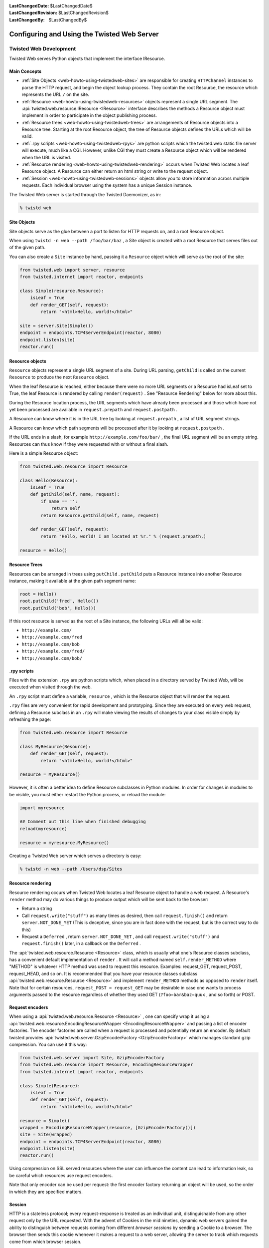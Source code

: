 
:LastChangedDate: $LastChangedDate$
:LastChangedRevision: $LastChangedRevision$
:LastChangedBy: $LastChangedBy$

Configuring and Using the Twisted Web Server
============================================






Twisted Web Development
-----------------------
.. _web-howto-using-twistedweb-development:








Twisted Web serves Python objects that implement the interface
IResource.






.. image:: ../img/web-process.png





Main Concepts
~~~~~~~~~~~~~





- :ref:`Site Objects <web-howto-using-twistedweb-sites>` are responsible for
  creating ``HTTPChannel`` instances to parse the HTTP request,
  and begin the object lookup process. They contain the root Resource,
  the resource which represents the URL ``/`` on the site.
- :ref:`Resource <web-howto-using-twistedweb-resources>` objects represent a single URL segment. The :api:`twisted.web.resource.IResource <IResource>` interface describes the methods a Resource object must implement in order to participate in the object publishing process.
- :ref:`Resource trees <web-howto-using-twistedweb-trees>` are arrangements of Resource objects into a Resource tree. Starting at the root Resource object, the tree of Resource objects defines the URLs which will be valid.
- :ref:`.rpy scripts <web-howto-using-twistedweb-rpys>` are python scripts which the twisted.web static file server will execute, much like a CGI. However, unlike CGI they must create a Resource object which will be rendered when the URL is visited.
- :ref:`Resource rendering <web-howto-using-twistedweb-rendering>` occurs when Twisted Web locates a leaf Resource object. A Resource can either return an html string or write to the request object.
- :ref:`Session <web-howto-using-twistedweb-sessions>` objects allow you to store information across multiple requests. Each individual browser using the system has a unique Session instance.





The Twisted Web server is started through the Twisted Daemonizer, as in:





.. code-block:: console


    % twistd web





Site Objects
~~~~~~~~~~~~

.. _web-howto-using-twistedweb-sites:








Site objects serve as the glue between a port to listen for HTTP requests on, and a root Resource object.




When using ``twistd -n web --path /foo/bar/baz`` , a Site object is created with a root Resource that serves files out of the given path.




You can also create a ``Site`` instance by hand, passing
it a ``Resource`` object which will serve as the root of the
site:





.. code-block:: python


    from twisted.web import server, resource
    from twisted.internet import reactor, endpoints

    class Simple(resource.Resource):
        isLeaf = True
        def render_GET(self, request):
            return "<html>Hello, world!</html>"

    site = server.Site(Simple())
    endpoint = endpoints.TCP4ServerEndpoint(reactor, 8080)
    endpoint.listen(site)
    reactor.run()





Resource objects
~~~~~~~~~~~~~~~~

.. _web-howto-using-twistedweb-resources:








``Resource`` objects represent a single URL segment of a site. During URL parsing, ``getChild`` is called on the current ``Resource`` to produce the next ``Resource`` object.




When the leaf Resource is reached, either because there were no more URL segments or a Resource had isLeaf set to True, the leaf Resource is rendered by calling ``render(request)`` . See "Resource Rendering" below for more about this.




During the Resource location process, the URL segments which have already been processed and those which have not yet been processed are available in ``request.prepath`` and ``request.postpath`` .




A Resource can know where it is in the URL tree by looking at ``request.prepath`` , a list of URL segment strings.




A Resource can know which path segments will be processed after it by looking at ``request.postpath`` .




If the URL ends in a slash, for example ``http://example.com/foo/bar/`` , the final URL segment will be an empty string. Resources can thus know if they were requested with or without a final slash.




Here is a simple Resource object:





.. code-block:: python


    from twisted.web.resource import Resource

    class Hello(Resource):
        isLeaf = True
        def getChild(self, name, request):
            if name == '':
                return self
            return Resource.getChild(self, name, request)

        def render_GET(self, request):
            return "Hello, world! I am located at %r." % (request.prepath,)

    resource = Hello()





Resource Trees
~~~~~~~~~~~~~~

.. _web-howto-using-twistedweb-trees:








Resources can be arranged in trees using ``putChild`` . ``putChild`` puts a Resource instance into another Resource instance, making it available at the given path segment name:





.. code-block:: python


    root = Hello()
    root.putChild('fred', Hello())
    root.putChild('bob', Hello())




If this root resource is served as the root of a Site instance, the following URLs will all be valid:





- ``http://example.com/``
- ``http://example.com/fred``
- ``http://example.com/bob``
- ``http://example.com/fred/``
- ``http://example.com/bob/``






.rpy scripts
~~~~~~~~~~~~

.. _web-howto-using-twistedweb-rpys:








Files with the extension ``.rpy`` are python scripts which, when placed in a directory served by Twisted Web, will be executed when visited through the web.




An ``.rpy`` script must define a variable, ``resource`` , which is the Resource object that will render the request.




``.rpy`` files are very convenient for rapid development and prototyping. Since they are executed on every web request, defining a Resource subclass in an ``.rpy`` will make viewing the results of changes to your class visible simply by refreshing the page:





.. code-block:: python


    from twisted.web.resource import Resource

    class MyResource(Resource):
        def render_GET(self, request):
            return "<html>Hello, world!</html>"

    resource = MyResource()




However, it is often a better idea to define Resource subclasses in Python modules. In order for changes in modules to be visible, you must either restart the Python process, or reload the module:





.. code-block:: python


    import myresource

    ## Comment out this line when finished debugging
    reload(myresource)

    resource = myresource.MyResource()




Creating a Twisted Web server which serves a directory is easy:





.. code-block:: console


    % twistd -n web --path /Users/dsp/Sites





Resource rendering
~~~~~~~~~~~~~~~~~~

.. _web-howto-using-twistedweb-rendering:








Resource rendering occurs when Twisted Web locates a leaf Resource object to handle a web request. A Resource's ``render`` method may do various things to produce output which will be sent back to the browser:





- Return a string
- Call ``request.write("stuff")`` as many times as desired, then call ``request.finish()`` and return ``server.NOT_DONE_YET`` (This is deceptive, since you are in fact done with the request, but is the correct way to do this)
- Request a ``Deferred`` , return ``server.NOT_DONE_YET`` , and call ``request.write("stuff")`` and ``request.finish()`` later, in a callback on the ``Deferred`` .







The :api:`twisted.web.resource.Resource <Resource>`
class, which is usually what one's Resource classes subclass, has a
convenient default implementation
of ``render`` . It will call a method
named ``self.render_METHOD``
where "METHOD" is whatever HTTP method was used to request this
resource. Examples: request_GET, request_POST, request_HEAD, and so
on. It is recommended that you have your resource classes
subclass :api:`twisted.web.resource.Resource <Resource>`
and implement ``render_METHOD`` methods as
opposed to ``render`` itself. Note that for
certain resources, ``request_POST = request_GET`` may be desirable in case one wants to process
arguments passed to the resource regardless of whether they used GET
(``?foo=bar&baz=quux`` , and so forth) or POST.






Request encoders
~~~~~~~~~~~~~~~~




When using a :api:`twisted.web.resource.Resource <Resource>` ,
one can specify wrap it using a
:api:`twisted.web.resource.EncodingResourceWrapper <EncodingResourceWrapper>`
and passing a list of encoder factories.  The encoder factories are
called when a request is processed and potentially return an encoder.
By default twisted provides
:api:`twisted.web.server.GzipEncoderFactory <GzipEncoderFactory>` which
manages standard gzip compression. You can use it this way:





.. code-block:: python


    from twisted.web.server import Site, GzipEncoderFactory
    from twisted.web.resource import Resource, EncodingResourceWrapper
    from twisted.internet import reactor, endpoints

    class Simple(Resource):
        isLeaf = True
        def render_GET(self, request):
            return "<html>Hello, world!</html>"

    resource = Simple()
    wrapped = EncodingResourceWrapper(resource, [GzipEncoderFactory()])
    site = Site(wrapped)
    endpoint = endpoints.TCP4ServerEndpoint(reactor, 8080)
    endpoint.listen(site)
    reactor.run()





Using compression on SSL served resources where the user can influence the
content can lead to information leak, so be careful which resources use
request encoders.





Note that only encoder can be used per request: the first encoder factory
returning an object will be used, so the order in which they are specified
matters.





Session
~~~~~~~

.. _web-howto-using-twistedweb-sessions:








HTTP is a stateless protocol; every request-response is treated as an individual unit, distinguishable from any other request only by the URL requested. With the advent of Cookies in the mid nineties, dynamic web servers gained the ability to distinguish between requests coming from different *browser sessions* by sending a Cookie to a browser. The browser then sends this cookie whenever it makes a request to a web server, allowing the server to track which requests come from which browser session.




Twisted Web provides an abstraction of this browser-tracking behavior called the *Session object* . Calling ``request.getSession()`` checks to see if a session cookie has been set; if not, it creates a unique session id, creates a Session object, stores it in the Site, and returns it. If a session object already exists, the same session object is returned. In this way, you can store data specific to the session in the session object.





.. image:: ../img/web-session.png





Proxies and reverse proxies
~~~~~~~~~~~~~~~~~~~~~~~~~~~

.. _web-howto-using-twistedweb-proxies:








A proxy is a general term for a server that functions as an intermediary
between clients and other servers.




Twisted supports two main proxy variants: a :api:`twisted.web.proxy.Proxy <Proxy>` and a :api:`twisted.web.proxy.ReverseProxy <ReverseProxy>` .





Proxy
^^^^^



A proxy forwards requests made by a client to a destination server. Proxies
typically sit on the internal network for a client or out on the internet, and
have many uses, including caching, packet filtering, auditing, and circumventing
local access restrictions to web content.




Here is an example of a simple but complete web proxy:





.. code-block:: python


    from twisted.web import proxy, http
    from twisted.internet import reactor, endpoints

    class ProxyFactory(http.HTTPFactory):
        def buildProtocol(self, addr):
            return proxy.Proxy()

    endpoint = endpoints.TCP4ServerEndpoint(reactor, 8080)
    endpoint.listen(ProxyFactory())
    reactor.run()




With this proxy running, you can configure your web browser to use ``localhost:8080`` as a proxy. After doing so, when browsing the web
all requests will go through this proxy.




:api:`twisted.web.proxy.Proxy <Proxy>` inherits
from :api:`twisted.web.http.HTTPChannel <http.HTTPChannel>` . Each client
request to the proxy generates a :api:`twisted.web.proxy.ProxyRequest <ProxyRequest>` from the proxy to the destination
server on behalf of the client. ``ProxyRequest`` uses
a :api:`twisted.web.proxy.ProxyClientFactory <ProxyClientFactory>` to create
an instance of the :api:`twisted.web.proxy.ProxyClient <ProxyClient>`
protocol for the connection. ``ProxyClient`` inherits
from :api:`twisted.web.http.HTTPClient <http.HTTPClient>` . Subclass ``ProxyRequest`` to
customize the way requests are processed or logged.





ReverseProxyResource
^^^^^^^^^^^^^^^^^^^^



A reverse proxy retrieves resources from other servers on behalf of a
client. Reverse proxies typically sit inside the server's internal network and
are used for caching, application firewalls, and load balancing.




Here is an example of a basic reverse proxy:





.. code-block:: python


    from twisted.internet import reactor, endpoints
    from twisted.web import proxy, server

    site = server.Site(proxy.ReverseProxyResource('www.yahoo.com', 80, ''))
    endpoint = endpoints.TCP4ServerEndpoint(reactor, 8080)
    endpoint.listen(site)
    reactor.run()




With this reverse proxy running locally, you can
visit ``http://localhost:8080`` in your web browser, and the reverse
proxy will proxy your connection to ``www.yahoo.com``.




In this example we use ``server.Site`` to serve
a ``ReverseProxyResource`` directly. There is
also a ``ReverseProxy`` family of classes
in ``twisted.web.proxy`` mirroring those of the ``Proxy``
family:




Like ``Proxy`` , :api:`twisted.web.proxy.ReverseProxy <ReverseProxy>` inherits
from ``http.HTTPChannel`` . Each client request to the reverse proxy
generates a :api:`twisted.web.proxy.ReverseProxyRequest <ReverseProxyRequest>` to the destination
server. Like ``ProxyRequest`` , :api:`twisted.web.proxy.ReverseProxyRequest <ReverseProxyRequest>` uses a :api:`twisted.web.proxy.ProxyClientFactory <ProxyClientFactory>` to create an instance of
the :api:`twisted.web.proxy.ProxyClient <ProxyClient>` protocol for
the connection.




Additional examples of proxies and reverse proxies can be found in
the `Twisted web examples <../examples/index.html>`_





Advanced Configuration
----------------------



Non-trivial configurations of Twisted Web are achieved with Python
configuration files. This is a Python snippet which builds up a
variable called application. Usually,
the ``twisted.application.strports.service`` function will be used to build a
service instance that will be used to make the application listen on a TCP port
(80, in case direct web serving is desired), with the listener being
a :api:`twisted.web.server.Site <twisted.web.server.Site>` . The resulting file
can then be run with ``twistd -y`` . Alternatively a reactor object can be used directly to make
a runnable script.




The ``Site`` will wrap a ``Resource`` object -- the
root.





.. code-block:: python


    from twisted.application import internet, service, strports
    from twisted.web import static, server

    root = static.File("/var/www/htdocs")
    application = service.Application('web')
    site = server.Site(root)
    sc = service.IServiceCollection(application)
    i = strports.service("tcp:80", site)
    i.setServiceParent(sc)




Most advanced configurations will be in the form of tweaking the
root resource object.





Adding Children
~~~~~~~~~~~~~~~



Usually, the root's children will be based on the filesystem's contents.
It is possible to override the filesystem by explicit ``putChild``
methods.




Here are two examples. The first one adds a ``/doc`` child
to serve the documentation of the installed packages, while the second
one adds a ``cgi-bin`` directory for CGI scripts.





.. code-block:: python


    from twisted.internet import reactor, endpoints
    from twisted.web import static, server

    root = static.File("/var/www/htdocs")
    root.putChild("doc", static.File("/usr/share/doc"))
    endpoint = endpoints.TCP4ServerEndpoint(reactor, 80)
    endpoint.listen(server.Site(root))
    reactor.run()





.. code-block:: python


    from twisted.internet import reactor, endpoints
    from twisted.web import static, server, twcgi

    root = static.File("/var/www/htdocs")
    root.putChild("cgi-bin", twcgi.CGIDirectory("/var/www/cgi-bin"))
    endpoint = endpoints.TCP4ServerEndpoint(reactor, 80)
    endpoint.listen(server.Site(root))
    reactor.run()





Modifying File Resources
~~~~~~~~~~~~~~~~~~~~~~~~



``File`` resources, be they root object or children
thereof, have two important attributes that often need to be
modified: ``indexNames``
and ``processors`` . ``indexNames`` determines which
files are treated as "index files" -- served up when a directory
is rendered. ``processors`` determine how certain file
extensions are treated.




Here is an example for both, creating a site where all ``.rpy``
extensions are Resource Scripts, and which renders directories by
searching for a ``index.rpy`` file.





.. code-block:: python


    from twisted.application import internet, service, strports
    from twisted.web import static, server, script

    root = static.File("/var/www/htdocs")
    root.indexNames=['index.rpy']
    root.processors = {'.rpy': script.ResourceScript}
    application = service.Application('web')
    sc = service.IServiceCollection(application)
    site = server.Site(root)
    i = strports.service("tcp:80", site)
    i.setServiceParent(sc)




``File`` objects also have a method called ``ignoreExt`` .
This method can be used to give extension-less URLs to users, so that
implementation is hidden. Here is an example:





.. code-block:: python


    from twisted.application import internet, service, strports
    from twisted.web import static, server, script

    root = static.File("/var/www/htdocs")
    root.ignoreExt(".rpy")
    root.processors = {'.rpy': script.ResourceScript}
    application = service.Application('web')
    sc = service.IServiceCollection(application)
    site = server.Site(root)
    i = strports.service("tcp:80", site)
    i.setServiceParent(sc)




Now, a URL such as ``/foo`` might be served from a Resource
Script called ``foo.rpy`` , if no file by the name of ``foo``
exists.


``File`` objects will try to automatically determine the Content-Type and Content-Encoding headers.
There is a small set of known mime types and encodings which augment the default mime types provided by the Python standard library `mimetypes`.
You can always modify the content type and encoding mappings by manipulating the instance variables.

For example to recognize WOFF File Format 2.0 and set the right Content-Type header you can modify the `contentTypes` member of an instance::

.. code-block:: python


    from twisted.application import internet, service, strports
    from twisted.web import static, server, script

    root = static.File("/srv/fonts")

    root.contentTypes[".woff2"] = "application/font-woff2"

    application = service.Application('web')
    sc = service.IServiceCollection(application)
    site = server.Site(root)
    i = strports.service("tcp:80", site)
    i.setServiceParent(sc)



Virtual Hosts
~~~~~~~~~~~~~



Virtual hosting is done via a special resource, that should be used
as the root resource
-- ``NameVirtualHost`` . ``NameVirtualHost`` has an
attribute named ``default`` , which holds the default
website. If a different root for some other name is desired,
the ``addHost`` method should be called.





.. code-block:: python


    from twisted.application import internet, service, strports
    from twisted.web import static, server, vhost, script

    root = vhost.NameVirtualHost()

    # Add a default -- htdocs
    root.default=static.File("/var/www/htdocs")

    # Add a simple virtual host -- foo.com
    root.addHost("foo.com", static.File("/var/www/foo"))

    # Add a simple virtual host -- bar.com
    root.addHost("bar.com", static.File("/var/www/bar"))

    # The "baz" people want to use Resource Scripts in their web site
    baz = static.File("/var/www/baz")
    baz.processors = {'.rpy': script.ResourceScript}
    baz.ignoreExt('.rpy')
    root.addHost('baz', baz)

    application = service.Application('web')
    sc = service.IServiceCollection(application)
    site = server.Site(root)
    i = strports.service("tcp:80", site)
    i.setServiceParent(sc)





Advanced Techniques
~~~~~~~~~~~~~~~~~~~



Since the configuration is a Python snippet, it is possible to
use the full power of Python. Here are some simple examples:





.. code-block:: python


    # No need for configuration of virtual hosts -- just make sure
    # a directory /var/vhosts/<vhost name> exists:
    from twisted.web import vhost, static, server
    from twisted.application import internet, service, strports

    root = vhost.NameVirtualHost()
    root.default = static.File("/var/www/htdocs")
    for dir in os.listdir("/var/vhosts"):
        root.addHost(dir, static.File(os.path.join("/var/vhosts", dir)))

    application = service.Application('web')
    sc = service.IServiceCollection(application)
    site = server.Site(root)
    i = strports.service("tcp:80", site)
    i.setServiceParent(sc)





.. code-block:: python


    # Determine ports we listen on based on a file with numbers:
    from twisted.web import vhost, static, server
    from twisted.application import internet, service

    root = static.File("/var/www/htdocs")

    site = server.Site(root)
    application = service.Application('web')
    serviceCollection = service.IServiceCollection(application)

    with open("/etc/web/ports") as f:
        for num in map(int, f.read().split()):
            serviceCollection.addCollection(
                strports.service("tcp:%d" % num, site)
            )






Running a Twisted Web Server
----------------------------



In many cases, you'll end up repeating common usage patterns of
twisted.web. In those cases you'll probably want to use Twisted's
pre-configured web server setup.




The easiest way to run a Twisted Web server is with the Twisted Daemonizer.
For example, this command will run a web server which serves static files from
a particular directory:





.. code-block:: console


    % twistd web --path /path/to/web/content




If you just want to serve content from your own home directory, the
following will do:





.. code-block:: console


    % twistd web --path ~/public_html/




You can stop the server at any time by going back to the directory you
started it in and running the command:





.. code-block:: console


    % kill `cat twistd.pid`




Some other configuration options are available as well:






- ``--listen`` : Specify the port for the web
  server to listen on.  This defaults to tcp:8080.
- ``--logfile`` : Specify the path to the
  log file.
- ``--add-header``: Specify additional headers to be served with every response.
  These are formatted like ``--add-header "HeaderName: HeaderValue"``.





The full set of options that are available can be seen with:





.. code-block:: console


    % twistd web --help





Serving Flat HTML
~~~~~~~~~~~~~~~~~



Twisted Web serves flat HTML files just as it does any other flat file.



.. _web-howto-using-twistedweb-resourcescripts:








Resource Scripts
~~~~~~~~~~~~~~~~



A Resource script is a Python file ending with the extension ``.rpy`` , which is required to create an instance of a (subclass of a) :api:`twisted.web.resource.Resource <twisted.web.resource.Resource>` .




Resource scripts have 3 special variables:






- ``__file__`` : The name of the .rpy file, including the full path.  This variable is automatically defined and present within the namespace.
- ``registry`` : An object of class :api:`twisted.web.static.Registry <static.Registry>` . It can be used to access and set persistent data keyed by a class.
- ``resource`` : The variable which must be defined by the script and set to the resource instance that will be used to render the page.





A very simple Resource Script might look like:





.. code-block:: python


    from twisted.web import resource
    class MyGreatResource(resource.Resource):
        def render_GET(self, request):
            return "<html>foo</html>"

    resource = MyGreatResource()




A slightly more complicated resource script, which accesses some
persistent data, might look like:





.. code-block:: python


    from twisted.web import resource
    from SillyWeb import Counter

    counter = registry.getComponent(Counter)
    if not counter:
       registry.setComponent(Counter, Counter())
    counter = registry.getComponent(Counter)

    class MyResource(resource.Resource):
        def render_GET(self, request):
            counter.increment()
            return "you are visitor %d" % counter.getValue()

    resource = MyResource()




This is assuming you have the ``SillyWeb.Counter`` module,
implemented something like the following:





.. code-block:: python


    class Counter:

        def __init__(self):
            self.value = 0

        def increment(self):
            self.value += 1

        def getValue(self):
            return self.value





Web UIs
~~~~~~~




The `Nevow <https://launchpad.net/nevow>`_ framework, available as
part of the `Quotient <https://launchpad.net/quotient>`_ project,
is an advanced system for giving Web UIs to your application. Nevow uses Twisted Web but is
not itself part of Twisted.



.. _web-howto-using-twistedweb-spreadablewebservers:








Spreadable Web Servers
~~~~~~~~~~~~~~~~~~~~~~



One of the most interesting applications of Twisted Web is the distributed webserver; multiple servers can all answer requests on the same port, using the :api:`twisted.spread <twisted.spread>` package for "spreadable" computing.  In two different directories, run the commands:





.. code-block:: console


    % twistd web --user
    % twistd web --personal [other options, if you desire]




Once you're running both of these instances, go to ``http://localhost:8080/your_username.twistd/`` -- you will see the front page from the server you created with the ``--personal`` option.  What's happening here is that the request you've sent is being relayed from the central (User) server to your own (Personal) server, over a PB connection.  This technique can be highly useful for small "community" sites; using the code that makes this demo work, you can connect one HTTP port to multiple resources running with different permissions on the same machine, on different local machines, or even over the internet to a remote site.





By default, a personal server listens on a UNIX socket in the owner's home
directory.  The ``--listen`` option can be used to make
it listen on a different address, such as a TCP or SSL server or on a UNIX
server in a different location.  If you use this option to make a personal
server listen on a different address, the central (User) server won't be
able to find it, but a custom server which uses the same APIs as the central
server might.  Another use of the ``--listen`` option
is to make the UNIX server robust against system crashes.  If the server
crashes and the UNIX socket is left on the filesystem, the personal server
will not be able to restart until it is removed.  However, if ``--listen unix:/home/username/.twistd-web-pb:wantPID=1`` is
supplied when creating the personal server, then a lockfile will be used to
keep track of whether the server socket is in use and automatically delete
it when it is not.





Serving PHP/Perl/CGI
~~~~~~~~~~~~~~~~~~~~



Everything related to CGI is located in
the ``twisted.web.twcgi`` , and it's here you'll find the
classes that you need to subclass in order to support the language of
your (or somebody elses) taste. You'll also need to create your own
kind of resource if you are using a non-unix operating system (such as
Windows), or if the default resources has wrong pathnames to the
parsers.




The following snippet is a .rpy that serves perl-files. Look at ``twisted.web.twcgi``
for more examples regarding twisted.web and CGI.





.. code-block:: python


    from twisted.web import static, twcgi

    class PerlScript(twcgi.FilteredScript):
        filter = '/usr/bin/perl' # Points to the perl parser

    resource = static.File("/perlsite") # Points to the perl website
    resource.processors = {".pl": PerlScript} # Files that end with .pl will be
                                              # processed by PerlScript
    resource.indexNames = ['index.pl']





Serving WSGI Applications
~~~~~~~~~~~~~~~~~~~~~~~~~



`WSGI <http://wsgi.org>`_ is the Web Server Gateway
Interface. It is a specification for web servers and application servers to
communicate with Python web applications. All modern Python web frameworks
support the WSGI interface.




The easiest way to get started with WSGI application is to use the twistd
command:





.. code-block:: console


    % twistd -n web --wsgi=helloworld.application




This assumes that you have a WSGI application called application in
your helloworld module/package, which might look like this:





.. code-block:: python


    def application(environ, start_response):
        """Basic WSGI Application"""
        start_response('200 OK', [('Content-type','text/plain')])
        return ['Hello World!']




The above setup will be suitable for many applications where all that is
needed is to server the WSGI application at the site's root. However, for
greater control, Twisted provides support for using WSGI applications as
resources ``twisted.web.wsgi.WSGIResource`` .




Here is an example of a WSGI application being served as the root resource
for a site, in the following tac file:





.. code-block:: python


    from twisted.web import server
    from twisted.web.wsgi import WSGIResource
    from twisted.python.threadpool import ThreadPool
    from twisted.internet import reactor
    from twisted.application import service, strports

    # Create and start a thread pool,
    wsgiThreadPool = ThreadPool()
    wsgiThreadPool.start()

    # ensuring that it will be stopped when the reactor shuts down
    reactor.addSystemEventTrigger('after', 'shutdown', wsgiThreadPool.stop)

    def application(environ, start_response):
        """A basic WSGI application"""
        start_response('200 OK', [('Content-type','text/plain')])
        return ['Hello World!']

    # Create the WSGI resource
    wsgiAppAsResource = WSGIResource(reactor, wsgiThreadPool, application)

    # Hooks for twistd
    application = service.Application('Twisted.web.wsgi Hello World Example')
    server = strports.service('tcp:8080', server.Site(wsgiAppAsResource))
    server.setServiceParent(application)




This can then be run like any other .tac file:





.. code-block:: console


    % twistd -ny myapp.tac




Because of the synchronous nature of WSGI, each application call (for
each request) is called within a thread, and the result is written back to the
web server. For this, a ``twisted.python.threadpool.ThreadPool``
instance is used.





Using VHostMonster
~~~~~~~~~~~~~~~~~~



It is common to use one server (for example, Apache) on a site with multiple
names which then uses reverse proxy (in Apache, via ``mod_proxy`` ) to different
internal web servers, possibly on different machines. However, naive
configuration causes miscommunication: the internal server firmly believes it
is running on "internal-name:port" , and will generate URLs to that effect,
which will be completely wrong when received by the client.




While Apache has the ProxyPassReverse directive, it is really a hack
and is nowhere near comprehensive enough. Instead, the recommended practice
in case the internal web server is Twisted Web is to use VHostMonster.




From the Twisted side, using VHostMonster is easy: just drop a file named
(for example) ``vhost.rpy`` containing the following:





.. code-block:: python


    from twisted.web import vhost
    resource = vhost.VHostMonsterResource()




Make sure the web server is configured with the correct processors
for the ``rpy`` extensions (the web server ``twistd web --path`` generates by default is so configured).




From the Apache side, instead of using the following ProxyPass directive:





::


    <VirtualHost ip-addr>
    ProxyPass / http://localhost:8538/
    ServerName example.com
    </VirtualHost>




Use the following directive:





::


    <VirtualHost ip-addr>
    ProxyPass / http://localhost:8538/vhost.rpy/http/example.com:80/
    ServerName example.com
    </VirtualHost>




Here is an example for Twisted Web's reverse proxy:





.. code-block:: python


    from twisted.application import internet, service, strports
    from twisted.web import proxy, server, vhost
    vhostName = 'example.com'
    reverseProxy = proxy.ReverseProxyResource('internal', 8538,
                                              '/vhost.rpy/http/'+vhostName+'/')
    root = vhost.NameVirtualHost()
    root.addHost(vhostName, reverseProxy)
    site = server.Site(root)
    application = service.Application('web-proxy')
    sc = service.IServiceCollection(application)
    i = strports.service("tcp:80", site)
    i.setServiceParent(sc)





Rewriting URLs
--------------



Sometimes it is convenient to modify the content of
the :api:`twisted.web.server.Request <Request>` object
before passing it on. Because this is most often used to rewrite
either the URL, the similarity to Apache's ``mod_rewrite``
has inspired the :api:`twisted.web.rewrite <twisted.web.rewrite>`
module. Using this module is done via wrapping a resource with
a :api:`twisted.web.rewrite.RewriterResource <twisted.web.rewrite.RewriterResource>` which
then has rewrite rules. Rewrite rules are functions which accept a
request object, and possible modify it. After all rewrite rules run,
the child resolution chain continues as if the wrapped resource,
rather than the :api:`twisted.web.rewrite.RewriterResource <RewriterResource>` , was the child.




Here is an example, using the only rule currently supplied by Twisted
itself:





.. code-block:: python


    default_root = rewrite.RewriterResource(default, rewrite.tildeToUsers)




This causes the URL ``/~foo/bar.html`` to be treated
like ``/users/foo/bar.html`` . If done after setting
default's ``users`` child to a :api:`twisted.web.distrib.UserDirectory <distrib.UserDirectory>` , it gives a
configuration similar to the classical configuration of web server,
common since the first NCSA servers.





Knowing When We're Not Wanted
-----------------------------



Sometimes it is useful to know when the other side has broken the connection.
Here is an example which does that:





.. code-block:: python


    from twisted.web.resource import Resource
    from twisted.web import server
    from twisted.internet import reactor
    from twisted.python.util import println


    class ExampleResource(Resource):

        def render_GET(self, request):
            request.write("hello world")
            d = request.notifyFinish()
            d.addCallback(lambda _: println("finished normally"))
            d.addErrback(println, "error")
            reactor.callLater(10, request.finish)
            return server.NOT_DONE_YET

    resource = ExampleResource()




This will allow us to run statistics on the log-file to see how many users
are frustrated after merely 10 seconds.





As-Is Serving
-------------



Sometimes, you want to be able to send headers and status
directly. While you can do this with a :api:`twisted.web.script.ResourceScript <ResourceScript>` , an easier way is to
use :api:`twisted.web.static.ASISProcessor <ASISProcessor>` .
Use it by, for example, adding it as a processor for
the ``.asis`` extension. Here is a sample file:





::


    HTTP/1.0 200 OK
    Content-Type: text/html

    Hello world
